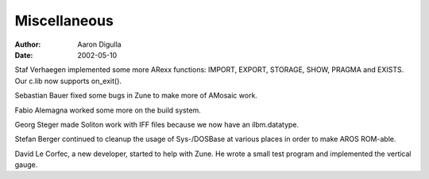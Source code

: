 =============
Miscellaneous
=============

:Author: Aaron Digulla
:Date:   2002-05-10

Staf Verhaegen implemented some more ARexx functions: IMPORT, EXPORT,
STORAGE, SHOW, PRAGMA and EXISTS. Our c.lib now supports on_exit().

Sebastian Bauer fixed some bugs in Zune to make more of AMosaic work.

Fabio Alemagna worked some more on the build system.

Georg Steger made Soliton work with IFF files because we now have an
ilbm.datatype.

Stefan Berger continued to cleanup the usage of Sys-/DOSBase at various
places in order to make AROS ROM-able.

David Le Corfec, a new developer, started to help with Zune. He wrote a
small test program and implemented the vertical gauge.

